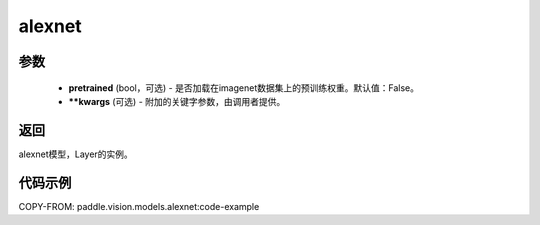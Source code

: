 .. _cn_api_paddle_vision_models_alexnet:

alexnet
-------------------------------

.. py:function:: paddle.vision.models.alexnet(pretrained=False, **kwargs)


 AlexNet模型，来自论文 `"ImageNet Classification with Deep Convolutional Neural Networks" <https://papers.nips.cc/paper/2012/file/c399862d3b9d6b76c8436e924a68c45b-Paper.pdf>`_ 。

参数
:::::::::
  - **pretrained** (bool，可选) - 是否加载在imagenet数据集上的预训练权重。默认值：False。
  - **\*\*kwargs** (可选) - 附加的关键字参数，由调用者提供。
返回
:::::::::
alexnet模型，Layer的实例。

代码示例
:::::::::

COPY-FROM: paddle.vision.models.alexnet:code-example
